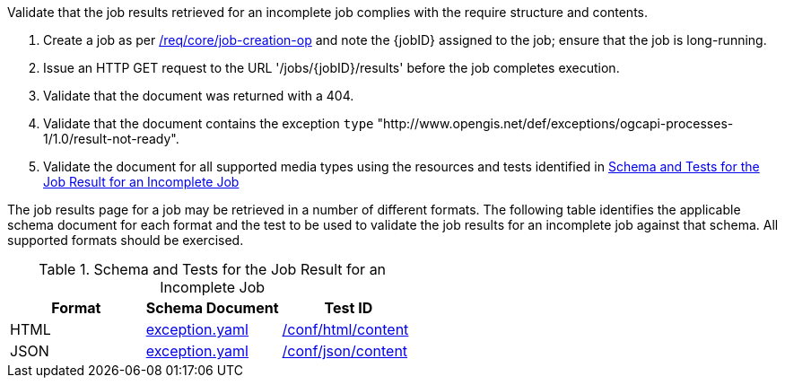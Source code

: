 [[ats_core_job-results-exception-results-not-ready]]
[requirement,type="abstracttest",label="/conf/core/job-results-exception-results-not-ready",subject='<<req_core_job-results-exception-results-not-ready,/req/core/job-results-exception-results-not-ready>>']
====
[.component,class=test-purpose]
--
Validate that the job results retrieved for an incomplete job complies with the require structure and contents.
--

[.component,class=test-method]
--
. Create a job as per <<ats_core_job-creation-op,/req/core/job-creation-op>> and note the {jobID} assigned to the job; ensure that the job is long-running.
. Issue an HTTP GET request to the URL '/jobs/{jobID}/results' before the job completes execution.
. Validate that the document was returned with a 404.
. Validate that the document contains the exception `type` "http://www.opengis.net/def/exceptions/ogcapi-processes-1/1.0/result-not-ready".
. Validate the document for all supported media types using the resources and tests identified in <<job-results-exception-results-not-ready>>
--

The job results page for a job may be retrieved in a number of different formats. The following table identifies the applicable schema document for each format and the test to be used to validate the job results for an incomplete job against that schema.  All supported formats should be exercised.
====

[[job-results-exception-results-not-ready]]
.Schema and Tests for the Job Result for an Incomplete Job
[cols="3",options="header"]
|===
|Format |Schema Document |Test ID
|HTML |link:http://schemas.opengis.net/ogcapi/processes/part1/1.0/openapi/schemas/exception.yaml[exception.yaml] |<<ats_html_content,/conf/html/content>>
|JSON |link:http://schemas.opengis.net/ogcapi/processes/part1/1.0/openapi/schemas/exception.yaml[exception.yaml] |<<ats_json_content,/conf/json/content>>
|===
